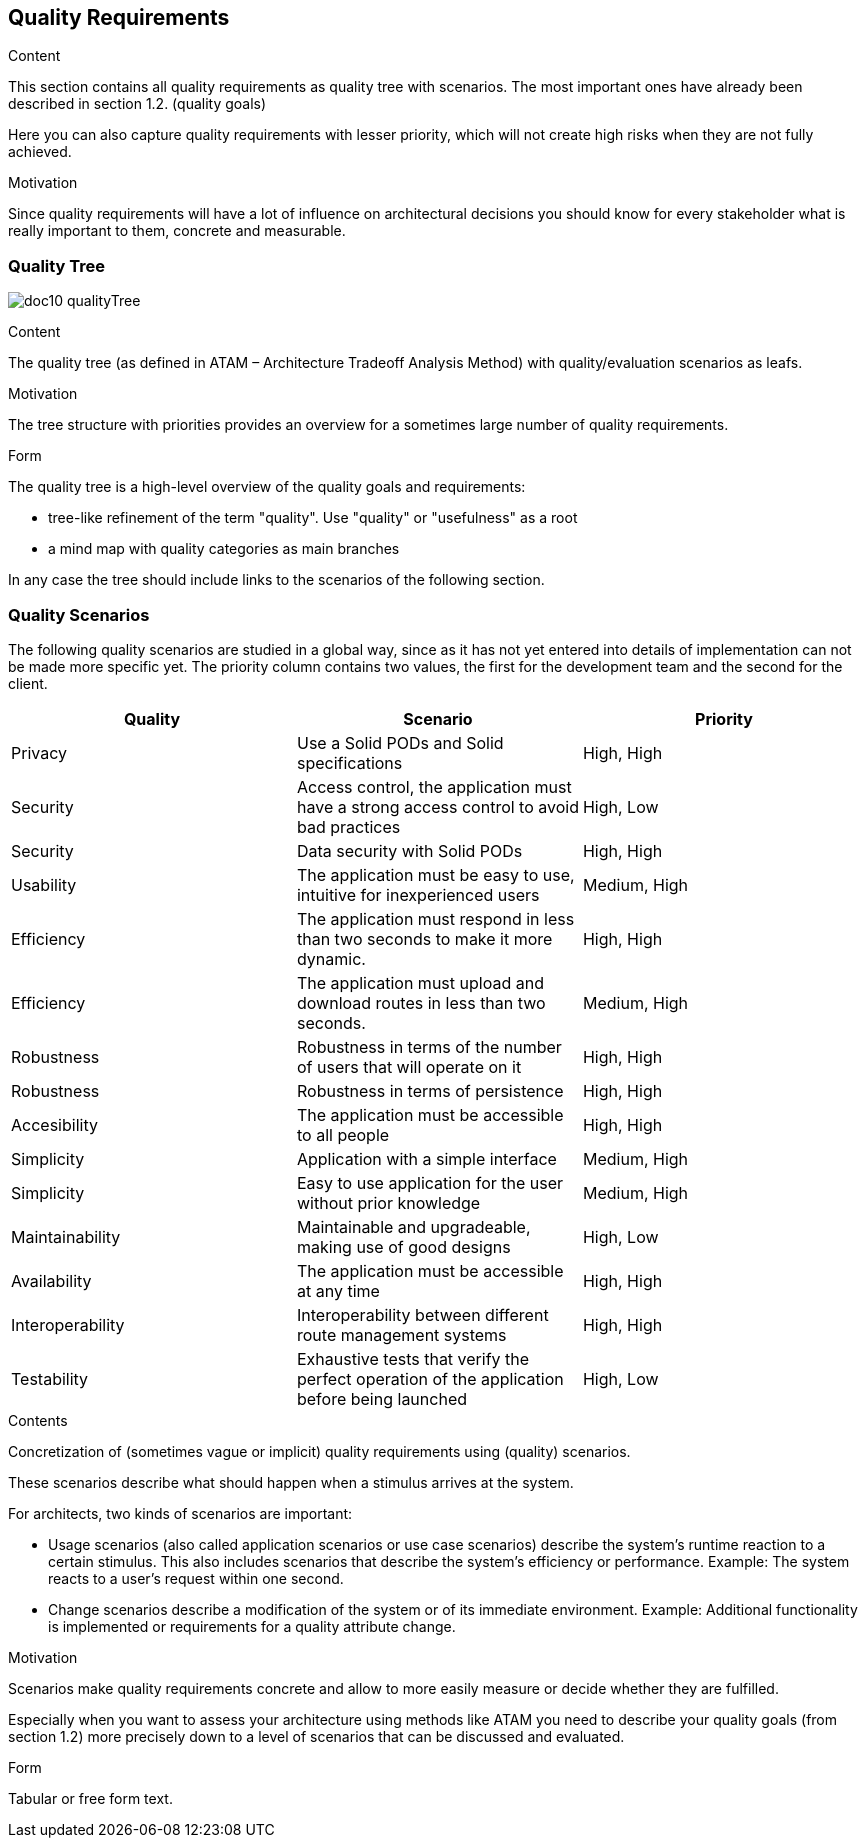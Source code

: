 [[section-quality-scenarios]]
== Quality Requirements


[role="arc42help"]
****

.Content
This section contains all quality requirements as quality tree with scenarios. The most important ones have already been described in section 1.2. (quality goals)

Here you can also capture quality requirements with lesser priority,
which will not create high risks when they are not fully achieved.

.Motivation
Since quality requirements will have a lot of influence on architectural
decisions you should know for every stakeholder what is really important to them,
concrete and measurable.
****

=== Quality Tree

****
image:doc10_qualityTree.png[]
****

[role="arc42help"]
****
.Content
The quality tree (as defined in ATAM – Architecture Tradeoff Analysis Method) with quality/evaluation scenarios as leafs.

.Motivation
The tree structure with priorities provides an overview for a sometimes large number of quality requirements.

.Form
The quality tree is a high-level overview of the quality goals and requirements:

* tree-like refinement of the term "quality". Use "quality" or "usefulness" as a root
* a mind map with quality categories as main branches

In any case the tree should include links to the scenarios of the following section.
****

=== Quality Scenarios

The following quality scenarios are studied in a global way, since as it has not yet entered into details of implementation can not be made more specific yet. The priority column contains two values, the first for the development team and the second for the client.


|===
|Quality |Scenario | Priority

|Privacy |Use a Solid PODs and Solid specifications | High, High
|Security |Access control, 
the application must have a strong access control to avoid bad practices | High, Low
|Security| Data security with Solid PODs | High, High
| Usability | The application must be easy to use, intuitive for inexperienced users | Medium, High
|Efficiency | The application must respond in less than two seconds to make it more dynamic. | High, High
|Efficiency | The application must upload and download routes in less than two seconds. | Medium, High
|Robustness | Robustness in terms of the number of users that will operate on it  | High, High
|Robustness| Robustness in terms of persistence | High, High
|Accesibility | The application must be accessible to all people | High, High
|Simplicity |Application with a simple interface | Medium, High 
|Simplicity|Easy to use application for the user without prior knowledge | Medium, High
|Maintainability |Maintainable and upgradeable, making use of good designs | High, Low
|Availability |The application must be accessible at any time | High, High
|Interoperability |Interoperability between different route management systems | High, High
|Testability | Exhaustive tests that verify the perfect operation of the application before being launched | High, Low
|===



[role="arc42help"]
****
.Contents
Concretization of (sometimes vague or implicit) quality requirements using (quality) scenarios.

These scenarios describe what should happen when a stimulus arrives at the system.

For architects, two kinds of scenarios are important:

* Usage scenarios (also called application scenarios or use case scenarios) describe the system’s runtime reaction to a certain stimulus. This also includes scenarios that describe the system’s efficiency or performance. Example: The system reacts to a user’s request within one second.
* Change scenarios describe a modification of the system or of its immediate environment. Example: Additional functionality is implemented or requirements for a quality attribute change.

.Motivation
Scenarios make quality requirements concrete and allow to
more easily measure or decide whether they are fulfilled.

Especially when you want to assess your architecture using methods like
ATAM you need to describe your quality goals (from section 1.2)
more precisely down to a level of scenarios that can be discussed and evaluated.

.Form
Tabular or free form text.
****
